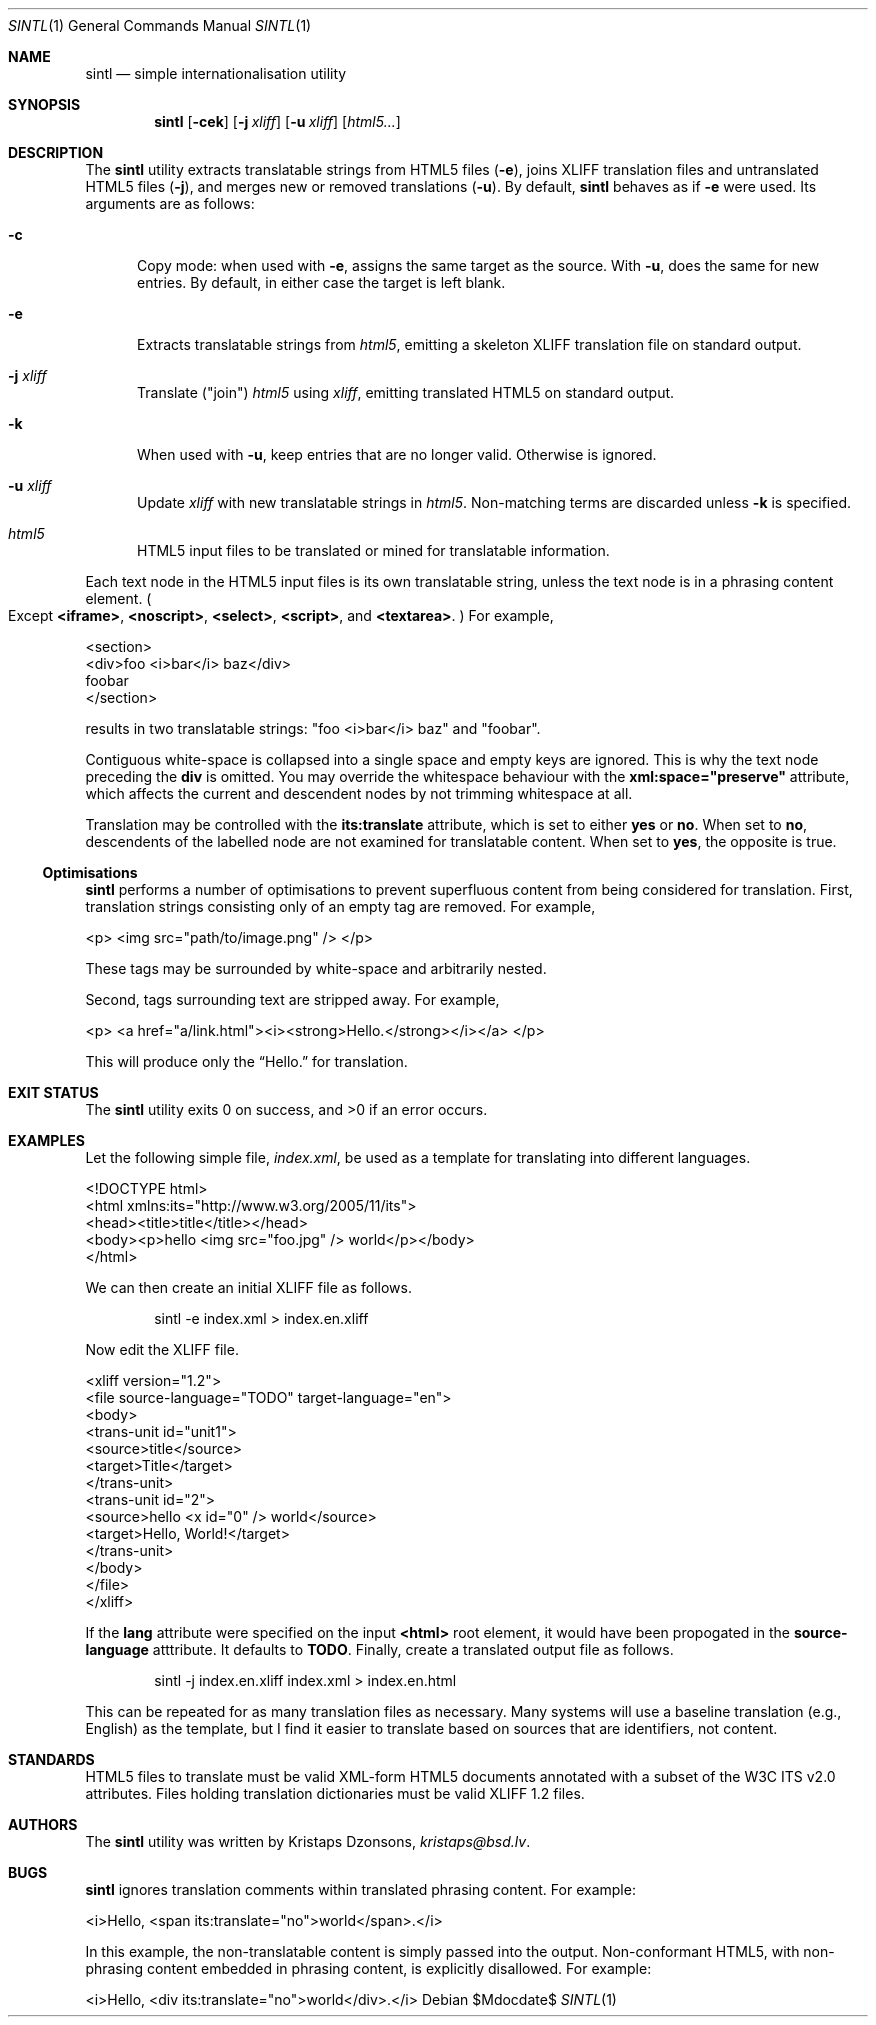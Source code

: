 .\"	$Id$
.\"
.\" Copyright (c) 2014, 2018 Kristaps Dzonsons <kristaps@bsd.lv>
.\"
.\" Permission to use, copy, modify, and distribute this software for any
.\" purpose with or without fee is hereby granted, provided that the above
.\" copyright notice and this permission notice appear in all copies.
.\"
.\" THE SOFTWARE IS PROVIDED "AS IS" AND THE AUTHOR DISCLAIMS ALL WARRANTIES
.\" WITH REGARD TO THIS SOFTWARE INCLUDING ALL IMPLIED WARRANTIES OF
.\" MERCHANTABILITY AND FITNESS. IN NO EVENT SHALL THE AUTHOR BE LIABLE FOR
.\" ANY SPECIAL, DIRECT, INDIRECT, OR CONSEQUENTIAL DAMAGES OR ANY DAMAGES
.\" WHATSOEVER RESULTING FROM LOSS OF USE, DATA OR PROFITS, WHETHER IN AN
.\" ACTION OF CONTRACT, NEGLIGENCE OR OTHER TORTIOUS ACTION, ARISING OUT OF
.\" OR IN CONNECTION WITH THE USE OR PERFORMANCE OF THIS SOFTWARE.
.\"
.Dd $Mdocdate$
.Dt SINTL 1
.Os
.Sh NAME
.Nm sintl
.Nd simple internationalisation utility
.Sh SYNOPSIS
.Nm sintl
.Op Fl cek
.Op Fl j Ar xliff
.Op Fl u Ar xliff
.Op Ar html5...
.Sh DESCRIPTION
The
.Nm
utility extracts translatable strings from HTML5 files
.Pq Fl e ,
joins XLIFF translation files and untranslated HTML5 files
.Pq Fl j ,
and merges new or removed translations
.Pq Fl u .
By default,
.Nm
behaves as if
.Fl e
were used.
Its arguments are as follows:
.Bl -tag -width -Ds
.It Fl c
Copy mode: when used with
.Fl e ,
assigns the same target as the source.
With
.Fl u ,
does the same for new entries.
By default, in either case the target is left blank.
.It Fl e
Extracts translatable strings from
.Ar html5 ,
emitting a skeleton XLIFF translation file on standard output.
.It Fl j Ar xliff
Translate
.Pq Qq join
.Ar html5
using
.Ar xliff ,
emitting translated HTML5 on standard output.
.It Fl k
When used with
.Fl u ,
keep entries that are no longer valid.
Otherwise is ignored.
.It Fl u Ar xliff
Update
.Ar xliff
with new translatable strings in
.Ar html5 .
Non-matching terms are discarded unless
.Fl k
is specified.
.It Ar html5
HTML5 input files to be translated or mined for translatable information.
.El
.Pp
Each text node in the HTML5 input files is its own translatable string,
unless the text node is in a phrasing content element.
.Po
Except
.Li <iframe> ,
.Li <noscript> ,
.Li <select> ,
.Li <script> ,
and
.Li <textarea> .
.Pc
For example,
.Bd -literal
<section>
  <div>foo <i>bar</i> baz</div>
  foobar
</section>
.Ed
.Pp
results in two translatable strings:
.Qq foo <i>bar</i> baz
and
.Qq foobar .
.Pp
Contiguous white-space is collapsed into a single space and empty keys
are ignored.
This is why the text node preceding the
.Li div
is omitted.
You may override the whitespace behaviour with the
.Li xml:space="preserve"
attribute, which affects the current and descendent nodes by not
trimming whitespace at all.
.Pp
Translation may be controlled with the
.Li its:translate
attribute, which is set to either
.Li yes
or
.Li no .
When set to
.Li no ,
descendents of the labelled node are not examined for translatable
content.
When set to
.Li yes ,
the opposite is true.
.Ss Optimisations
.Nm
performs a number of optimisations to prevent superfluous content from
being considered for translation.
First, translation strings consisting only of an empty tag are removed.
For example,
.Bd -literal
<p> <img src="path/to/image.png" /> </p>
.Ed
.Pp
These tags may be surrounded by white-space and arbitrarily nested.
.Pp
Second, tags surrounding text are stripped away.
For example,
.Bd -literal
<p> <a href="a/link.html"><i><strong>Hello.</strong></i></a> </p>
.Ed
.Pp
This will produce only the
.Dq Hello.
for translation.
.Sh EXIT STATUS
.Ex -std
.Sh EXAMPLES
Let the following simple file,
.Pa index.xml ,
be used as a template for translating into different languages.
.Bd -literal
<!DOCTYPE html>
<html xmlns:its="http://www.w3.org/2005/11/its">
    <head><title>title</title></head>
    <body><p>hello <img src="foo.jpg" /> world</p></body>
</html>
.Ed
.Pp
We can then create an initial XLIFF file as follows.
.Pp
.D1 sintl -e index.xml > index.en.xliff
.Pp
Now edit the XLIFF file.
.Bd -literal
<xliff version="1.2">
    <file source-language="TODO" target-language="en">
        <body>
            <trans-unit id="unit1">
                <source>title</source>
                <target>Title</target>
            </trans-unit>
            <trans-unit id="2">
                <source>hello <x id="0" /> world</source>
                <target>Hello, World!</target>
            </trans-unit>
        </body>
    </file>
</xliff>
.Ed
.Pp
If the
.Li lang
attribute were specified on the input
.Li <html>
root element, it would have been propogated in the
.Li source-language
atttribute.
It defaults to
.Li TODO .
Finally, create a translated output file as follows.
.Pp
.D1 sintl -j index.en.xliff index.xml > index.en.html
.Pp
This can be repeated for as many translation files as necessary.
Many systems will use a baseline translation (e.g., English) as the
template, but I find it easier to translate based on sources that are
identifiers, not content.
.Sh STANDARDS
HTML5 files to translate must be valid XML-form HTML5 documents
annotated with a subset of the W3C ITS v2.0 attributes.
Files holding translation dictionaries must be valid XLIFF 1.2 files.
.Sh AUTHORS
The
.Nm
utility was written by
.An Kristaps Dzonsons ,
.Mt kristaps@bsd.lv .
.Sh BUGS
.Nm
ignores translation comments within translated phrasing content.
For example:
.Bd -literal
<i>Hello, <span its:translate="no">world</span>.</i>
.Ed
.Pp
In this example, the non-translatable content is simply passed into the
output.
Non-conformant HTML5, with non-phrasing content embedded in phrasing
content, is explicitly disallowed.
For example:
.Bd -literal
<i>Hello, <div its:translate="no">world</div>.</i>
.Ed
